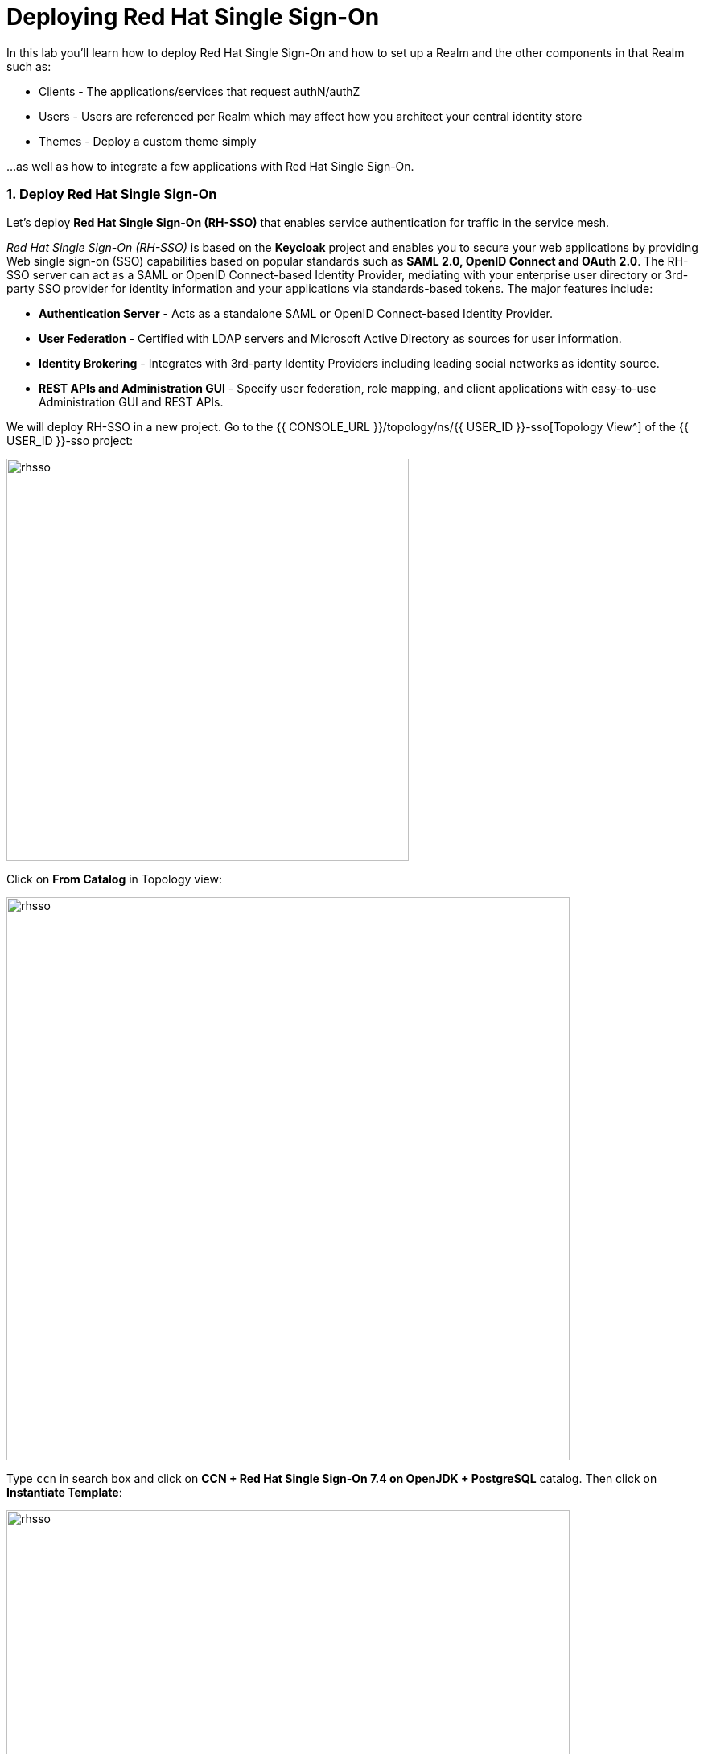 = Deploying Red Hat Single Sign-On
:experimental:
:imagesdir: images

In this lab you'll learn how to deploy Red Hat Single Sign-On and how to set up a Realm and the other components in that Realm such as:

- Clients - The applications/services that request authN/authZ
- Users - Users are referenced per Realm which may affect how you architect your central identity store
- Themes - Deploy a custom theme simply

...as well as how to integrate a few applications with Red Hat Single Sign-On.

=== 1. Deploy Red Hat Single Sign-On

Let’s deploy *Red Hat Single Sign-On (RH-SSO)* that enables service authentication for traffic in the service mesh.

_Red Hat Single Sign-On (RH-SSO)_ is based on the *Keycloak* project and enables you to secure your web applications by providing Web single sign-on (SSO) capabilities based on popular standards such as *SAML 2.0, OpenID Connect and OAuth 2.0*. The RH-SSO server can act as a SAML or OpenID Connect-based Identity Provider, mediating with your enterprise user directory or 3rd-party SSO provider for identity information and your applications via standards-based tokens. The major features include:

* *Authentication Server* - Acts as a standalone SAML or OpenID Connect-based Identity Provider.
* *User Federation* - Certified with LDAP servers and Microsoft Active Directory as sources for user information.
* *Identity Brokering* - Integrates with 3rd-party Identity Providers including leading social networks as identity source.
* *REST APIs and Administration GUI* - Specify user federation, role mapping, and client applications with easy-to-use Administration GUI and REST APIs.

We will deploy RH-SSO in a new project. Go to the {{ CONSOLE_URL }}/topology/ns/{{ USER_ID }}-sso[Topology View^] of the {{ USER_ID }}-sso project:

image::select_project_topology.png[rhsso, 500]

Click on *From Catalog* in Topology view:

image::create_project_fc.png[rhsso, 700]

Type `ccn` in search box and click on *CCN + Red Hat Single Sign-On 7.4 on OpenJDK + PostgreSQL* catalog. Then click on *Instantiate Template*:

image::catalog_rhsso.png[rhsso, 700]

[NOTE]
====
Leave the default template variables - scroll to the bottom and click *Create*
====

Add the following labels in CodeReady Workspaces Terminal:

[source,sh,role="copypaste"]
----
oc project {{ USER_ID}}-sso && \
oc label dc/sso app.openshift.io/runtime=sso && \
oc label dc/sso-postgresql app.openshift.io/runtime=postgresql --overwrite && \
oc label dc/sso-postgresql app.kubernetes.io/part-of=sso --overwrite && \
oc label dc/sso app.kubernetes.io/part-of=sso --overwrite && \
oc annotate dc/sso-postgresql app.openshift.io/connects-to=sso --overwrite
----

Go back to the {{ CONSOLE_URL }}/topology/ns/{{ USER_ID }}-sso[Topology View^]:

image::rhsso-topology.png[sso, 700]

=== 2. Get the Admin Credentials & Log In

Since we instantiated the RH SSO template with the default parameters, a random admin username and password are generated.  We can find the credentials by looking at the `sso` DeploymentConfig.

Run the following labels in {{ ECLIPSE_CHE_URL }}[the CodeReady Workspaces Terminal^]:

[source,sh,role="copypaste"]
----
SSO_ADMIN_USER=$(oc get dc sso -n {{ USER_ID}}-sso -o jsonpath='{.spec.template.spec.containers[0].env}' | jq -r '.[] | select(.name | test("SSO_ADMIN_USERNAME")).value')
SSO_ADMIN_PASS=$(oc get dc sso -n {{ USER_ID}}-sso -o jsonpath='{.spec.template.spec.containers[0].env}' | jq -r '.[] | select(.name | test("SSO_ADMIN_PASSWORD")).value')

echo -e "\nAdmin User: ${SSO_ADMIN_USER}\nAdmin Pass: ${SSO_ADMIN_PASS}\n"
----

[NOTE]
====
Take note of the credentials - you can always reference them with the command/vars
====

Once the deployment finishes (it may take a minute or two), click on https://secure-sso-{{ USER_ID }}-sso.{{ ROUTE_SUBDOMAIN}}[Secure SSO Route^] to access RH-SSO web console as below:

image::rhsso_landing_page.png[sso, 700]

Click on _Administration Console_ to log in and configure the Realm:

image::rhsso_admin_login.png[sso, 700]

=== 3. Create a Realm

First we must create a *Realm*.

A Realm manages a set of users, credentials, roles, and groups. A user belongs to and logs into a realm. Realms are isolated from one another and can only manage and authenticate the users that they control.

In the upper left corner of the RH SSO Administration Console, hover over *Master* until the Realm Dropdown appears - *click Add realm*

image::rhsso_add-realm-button.png[sso, 420]

Give the Realm the name of `petcorp` - then click *Create*

image::rhsso_add-realm.png[sso, 1020]

Set the following additional configuration for the Realm in the General Tab:

  - *General tab, Display Name:* `Pet Corp`
  - *General tab, HTML Display Name:* `<div class="kc-logo-text"><span>MyPurrina</span></div>`
  - *General tab*: CLICK SAVE

image::rhsso_realm_general_config.png[sso, 1100]

  - *Login tab, Login With Email*: OFF
  - *Login tab, Require SSL*: None
  - *Login tab*: CLICK SAVE

image::rhsso_realm_login_config.png[sso, 1100]

  - *Themes tab:* Set All to `rh-sso`
  - *Themes tab:* CLICK SAVE

image::rhsso_realm_themes_config.png[sso, 1100]

=== 4. Create Application Clients

*Clients* are entities that can request Keycloak to authenticate a user. Most often, clients are applications and services that want to use Keycloak to secure themselves and provide a single sign-on solution. Clients can also be entities that just want to request identity information or an access token so that they can securely invoke other services on the network that are secured by Keycloak.

We will add two Clients to this Petcorp Realm.

==== PetID Client

In the left-hand pane, navigate to *Clients* and then click *Create* to the right

image::rhsso_create_client_button.png[sso, 1100]

Give it a Client ID of `pet-id` - click *Save*

image::rhsso_create_client_pet-id.png[sso, 1100]

Configure the Client Settings with the following:

- *Login Theme*: rh-sso
- *Valid Redirect URIs*: *
- *Web Origins*: *

image::rhsso_client_config_pet-id.png[sso, 1100]

==== Furever Home Client

In the left-hand pane, navigate to *Clients* and then click *Create* to the right

image::rhsso_create_client_button.png[sso, 1100]

Give it a Client ID of `furever-home` - click *Save*

image::rhsso_create_client_furever-home.png[sso, 1100]

Configure the Client Settings with the following:

- *Login Theme*: rh-sso
- *Valid Redirect URIs*: *
- *Web Origins*: *

image::rhsso_client_config_furever-home.png[sso, 1100]

=== 5. Create Users

We are logged into the RH SSO Administrative Console but this user is not part of this Realm - in fact, this Realm has no users so before we can use our secured applications we need a user or two.

In the left-hand pane, navigate to *Clients* and then click *Create* to the right

image::rhsso_add_user_button.png[sso, 1100]

For this exercise we'll create two users - `luser` and `sadmin`

image::rhsso_add_user_luser.png[sso, 1100]

image::rhsso_add_user_sadmin.png[sso, 1100]



  - Credentials tab, Set password, toggle to not Temporary
  
  